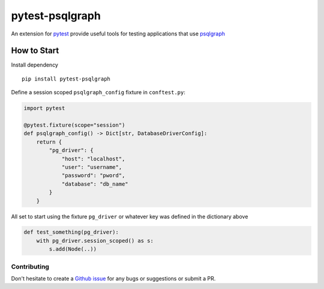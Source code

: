 ================
pytest-psqlgraph
================

|ci|

An extension for `pytest <https://pytest.org>`_ provide useful tools for testing applications that use `psqlgraph <https://github.com/NCI-GDC/psqlgraph>`_

------------
How to Start
------------

Install dependency ::

    pip install pytest-psqlgraph

Define a session scoped ``psqlgraph_config`` fixture in ``conftest.py``:

.. code-block:: python

    import pytest

    @pytest.fixture(scope="session")
    def psqlgraph_config() -> Dict[str, DatabaseDriverConfig]:
        return {
            "pg_driver": {
                "host": "localhost",
                "user": "username",
                "password": "pword",
                "database": "db_name"
            }
        }

All set to start using the fixture ``pg_driver`` or whatever key was defined in the dictionary above

.. code-block:: python

    def test_something(pg_driver):
        with pg_driver.session_scoped() as s:
            s.add(Node(..))

Contributing
------------
Don't hesitate to create a `Github issue <https://github.com/kulgan/pytest-psqlgraph/issues>`__ for any bugs or suggestions or submit a PR.


.. |PyPI version| image:: https://img.shields.io/pypi/v/pytest-psqlgraph.svg
   :target: https://pypi.python.org/pypi/pytest-psqlgraph
   :alt: PyPi version

.. |conda-forge version| image:: https://img.shields.io/conda/vn/conda-forge/pytest-psqlgraph.svg
   :target: https://anaconda.org/conda-forge/pytest-psqlgraph
   :alt: conda-forge version

.. |ci| image:: https://github.com/kulgan/pytest-psqlgraph/workflows/ci/badge.svg
   :target: https://github.com/kulgan/pytest-psqlgraph/actions
   :alt: CI status

.. |Python versions| image:: https://img.shields.io/pypi/pyversions/pytest-psqlgraph.svg
   :target: https://pypi.org/project/pytest-psqlgraph
   :alt: PyPi downloads

.. |Documentation status| image:: https://readthedocs.org/projects/pytest-psqlgraph/badge/?version=latest
   :target: https://pytest-psqlgraph.readthedocs.org/en/latest/
   :alt: Documentation status

